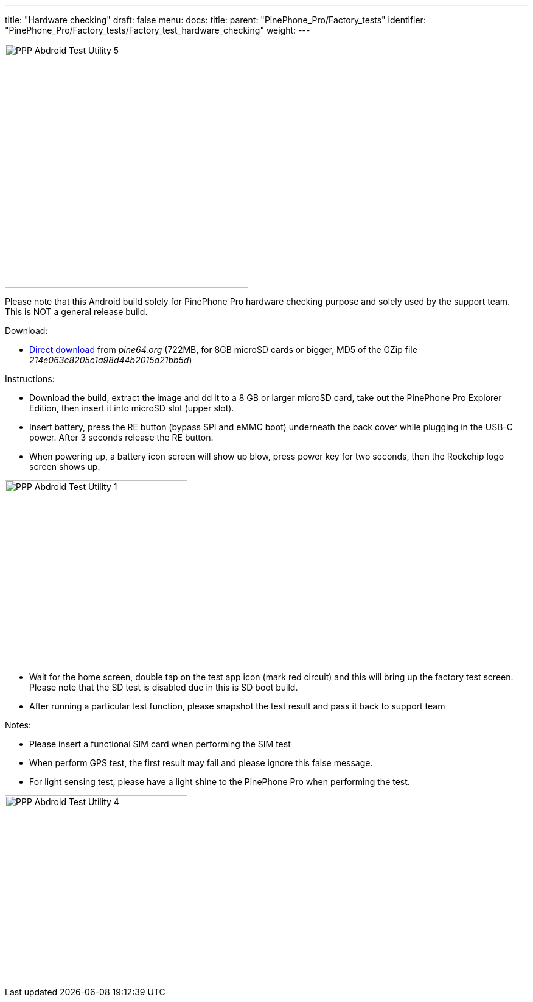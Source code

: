 ---
title: "Hardware checking"
draft: false
menu:
  docs:
    title:
    parent: "PinePhone_Pro/Factory_tests"
    identifier: "PinePhone_Pro/Factory_tests/Factory_test_hardware_checking"
    weight: 
---

image:/documentation/images/PPP_Abdroid_Test_Utility-5.jpg[width=400]

Please note that this Android build solely for PinePhone Pro hardware checking purpose and solely used by the support team. This is NOT a general release build.

Download:

* http://files.pine64.org/os/PinePhonePro/pinephone_pro_dd_android9_QC_Test_SDboot_20220215-8GB.img.gz[Direct download] from _pine64.org_ (722MB, for 8GB microSD cards or bigger, MD5 of the GZip file _214e063c8205c1a98d44b2015a21bb5d_)

Instructions:

* Download the build, extract the image and dd it to a 8 GB or larger microSD card, take out the PinePhone Pro Explorer Edition, then insert it into microSD slot (upper slot).
* Insert battery, press the RE button (bypass SPI and eMMC boot) underneath the back cover while plugging in the USB-C power. After 3 seconds release the RE button.
* When powering up, a battery icon screen will show up blow, press power key for two seconds, then the Rockchip logo screen shows up.

image:/documentation/images/PPP_Abdroid_Test_Utility-1.jpg[width=300]

* Wait for the home screen, double tap on the test app icon (mark red circuit) and this will bring up the factory test screen. Please note that the SD test is disabled due in this is SD boot build.
* After running a particular test function, please snapshot the test result and pass it back to support team

Notes:

* Please insert a functional SIM card when performing the SIM test
* When perform GPS test, the first result may fail and please ignore this false message.
* For light sensing test, please have a light shine to the PinePhone Pro when performing the test.

image:/documentation/images/PPP_Abdroid_Test_Utility-4.jpg[width=300]

